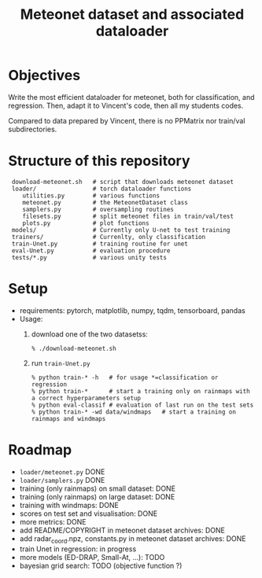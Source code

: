 #+TITLE: Meteonet dataset and associated dataloader

* Objectives
  Write the most efficient dataloader for meteonet, both for
  classification, and regression.
  Then, adapt it to Vincent's code, then all my students codes.

  Compared to data prepared by Vincent, there is no PPMatrix nor
  train/val subdirectories.

* Structure of this repository 

:  download-meteonet.sh   # script that downloads meteonet dataset
:  loader/                # torch dataloader functions
:     utilities.py        # various functions
:     meteonet.py         # the MeteonetDataset class
:     samplers.py         # oversampling routines
:     filesets.py         # split meteonet files in train/val/test
:     plots.py            # plot functions
:  models/                # Currently only U-net to test training
:  trainers/              # Currenlty, only classification
:  train-Unet.py          # training routine for unet
:  eval-Unet.py           # evaluation procedure
:  tests/*.py             # various unity tests

* Setup 
  - requirements: pytorch, matplotlib, numpy, tqdm, tensorboard, pandas
  - Usage:
    1. download one of the two datasetss:
       : % ./download-meteonet.sh
    2. run =train-Unet.py=
       : % python train-* -h   # for usage *=classification or regression
       : % python train-*      # start a training only on rainmaps with a correct hyperparameters setup
       : % python eval-classif # evaluation of last run on the test sets
       : % python train-* -wd data/windmaps   # start a training on rainmaps and windmaps
       
* Roadmap
  - =loader/meteonet.py= DONE
  - =loader/samplers.py= DONE
  - training (only rainmaps) on small dataset: DONE
  - training (only rainmaps) on large dataset: DONE
  - training with windmaps: DONE
  - scores on test set and visualisation: DONE
  - more metrics: DONE
  - add README/COPYRIGHT in meteonet dataset archives: DONE
  - add radar_coord.npz, constants.py in meteonet dataset archives:
    DONE
  - train Unet in regression: in progress
  - more models (ED-DRAP, Small-At, ...): TODO
  - bayesian grid search: TODO (objective function ?)
  

